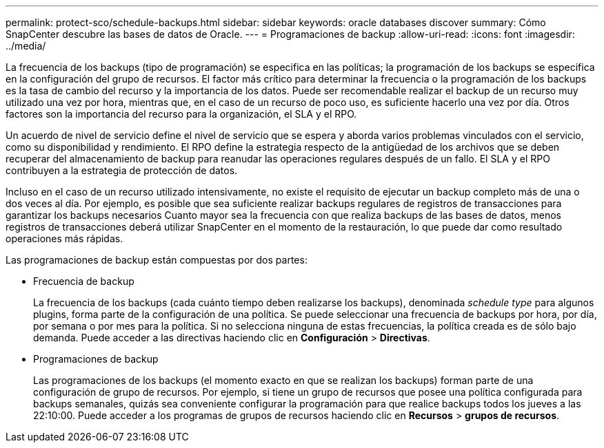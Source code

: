 ---
permalink: protect-sco/schedule-backups.html 
sidebar: sidebar 
keywords: oracle databases discover 
summary: Cómo SnapCenter descubre las bases de datos de Oracle. 
---
= Programaciones de backup
:allow-uri-read: 
:icons: font
:imagesdir: ../media/


[role="lead"]
La frecuencia de los backups (tipo de programación) se especifica en las políticas; la programación de los backups se especifica en la configuración del grupo de recursos. El factor más crítico para determinar la frecuencia o la programación de los backups es la tasa de cambio del recurso y la importancia de los datos. Puede ser recomendable realizar el backup de un recurso muy utilizado una vez por hora, mientras que, en el caso de un recurso de poco uso, es suficiente hacerlo una vez por día. Otros factores son la importancia del recurso para la organización, el SLA y el RPO.

Un acuerdo de nivel de servicio define el nivel de servicio que se espera y aborda varios problemas vinculados con el servicio, como su disponibilidad y rendimiento. El RPO define la estrategia respecto de la antigüedad de los archivos que se deben recuperar del almacenamiento de backup para reanudar las operaciones regulares después de un fallo. El SLA y el RPO contribuyen a la estrategia de protección de datos.

Incluso en el caso de un recurso utilizado intensivamente, no existe el requisito de ejecutar un backup completo más de una o dos veces al día. Por ejemplo, es posible que sea suficiente realizar backups regulares de registros de transacciones para garantizar los backups necesarios Cuanto mayor sea la frecuencia con que realiza backups de las bases de datos, menos registros de transacciones deberá utilizar SnapCenter en el momento de la restauración, lo que puede dar como resultado operaciones más rápidas.

Las programaciones de backup están compuestas por dos partes:

* Frecuencia de backup
+
La frecuencia de los backups (cada cuánto tiempo deben realizarse los backups), denominada _schedule type_ para algunos plugins, forma parte de la configuración de una política. Se puede seleccionar una frecuencia de backups por hora, por día, por semana o por mes para la política. Si no selecciona ninguna de estas frecuencias, la política creada es de sólo bajo demanda. Puede acceder a las directivas haciendo clic en *Configuración* > *Directivas*.

* Programaciones de backup
+
Las programaciones de los backups (el momento exacto en que se realizan los backups) forman parte de una configuración de grupo de recursos. Por ejemplo, si tiene un grupo de recursos que posee una política configurada para backups semanales, quizás sea conveniente configurar la programación para que realice backups todos los jueves a las 22:10:00. Puede acceder a los programas de grupos de recursos haciendo clic en *Recursos* > *grupos de recursos*.


